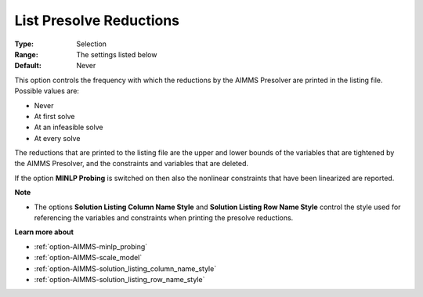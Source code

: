 

.. _option-AIMMS-list_presolve_reductions:


List Presolve Reductions
========================



:Type:	Selection	
:Range:	The settings listed below	
:Default:	Never	



This option controls the frequency with which the reductions by the AIMMS Presolver are printed in the listing file. Possible values are:



*	Never
*	At first solve
*	At an infeasible solve
*	At every solve




The reductions that are printed to the listing file are the upper and lower bounds of the variables that are tightened by the AIMMS Presolver, and the constraints and variables that are deleted.





If the option **MINLP Probing**  is switched on then also the nonlinear constraints that have been linearized are reported.





**Note** 

*	The options **Solution Listing Column Name Style**  and **Solution Listing Row Name Style**  control the style used for referencing the variables and constraints when printing the presolve reductions.




**Learn more about** 

*	:ref:`option-AIMMS-minlp_probing` 
*	:ref:`option-AIMMS-scale_model` 
*	:ref:`option-AIMMS-solution_listing_column_name_style` 
*	:ref:`option-AIMMS-solution_listing_row_name_style` 

